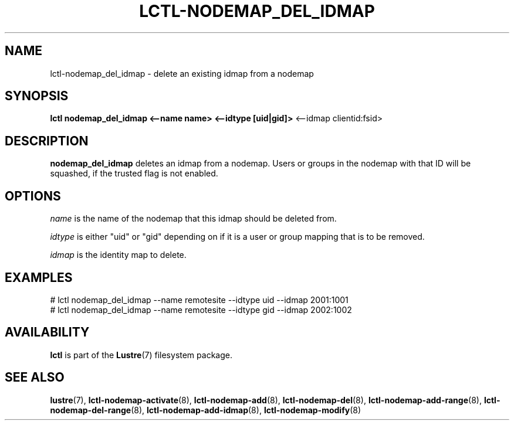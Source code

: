 .TH LCTL-NODEMAP_DEL_IDMAP 8 "2015-01-20" Lustre "configuration utilities"
.SH NAME
lctl-nodemap_del_idmap \- delete an existing idmap from a nodemap
.SH SYNOPSIS
.br
.B lctl nodemap_del_idmap <--name name> <--idtype [uid|gid]>
<--idmap clientid:fsid>
.br
.SH DESCRIPTION
.B nodemap_del_idmap
deletes an idmap from a nodemap. Users or groups in the nodemap with that ID
will be squashed, if the trusted flag is not enabled.

.SH OPTIONS
.I name
is the name of the nodemap that this idmap should be deleted from.


.I idtype
is either "uid" or "gid" depending on if it is a user or group mapping that is
to be removed.

.I idmap
is the identity map to delete.

.SH EXAMPLES
.nf
# lctl nodemap_del_idmap --name remotesite --idtype uid --idmap 2001:1001
# lctl nodemap_del_idmap --name remotesite --idtype gid --idmap 2002:1002
.fi

.SH AVAILABILITY
.B lctl
is part of the
.BR Lustre (7)
filesystem package.
.SH SEE ALSO
.BR lustre (7),
.BR lctl-nodemap-activate (8),
.BR lctl-nodemap-add (8),
.BR lctl-nodemap-del (8),
.BR lctl-nodemap-add-range (8),
.BR lctl-nodemap-del-range (8),
.BR lctl-nodemap-add-idmap (8),
.BR lctl-nodemap-modify (8)
